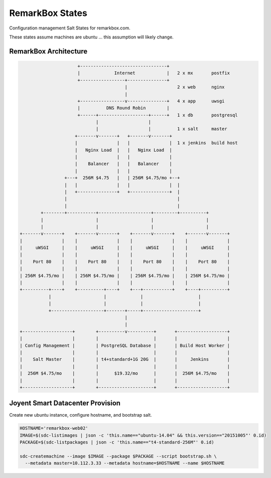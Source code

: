 RemarkBox States
################

Configuration management Salt States for remarkbox.com.

These states assume machines are ubuntu ...
this assumption will likely change.


RemarkBox Architecture 
======================

.. code-block::

                        +---------------------------------+
                        |             Internet            |   2 x mx       postfix
                        +-----------------+---------------+
                                          |                   2 x web      nginx
                                          |
                        +-----------------v---------------+   4 x app      uwsgi
                        |          DNS Round Robin        |
                        +------+-------------------+------+   1 x db       postgresql
                               |                   |
                               |                   |          1 x salt     master
                       +-------v-------+   +-------v-------+
                       |               |   |               |  1 x jenkins  build host
                       |   Nginx Load  |   |   Nginx Load  |
                       |               |   |               |
                       |    Balancer   |   |   Balancer    |
                       |               |   |               |
                   +---+  256M $4.75   |   | 256M $4.75/mo +--+
                   |   |               |   |               |  |
                   |   +---------------+   +---------------+  |
                   |                                          |
                   |                                          |
          +--------+-----------+--------------------+---------+----------+
          |                    |                    |                    |
          |                    |                    |                    |
  +-------v-------+    +-------v-------+    +-------v-------+    +-------v-------+
  |               |    |               |    |               |    |               |
  |     uWSGI     |    |     uWSGI     |    |     uWSGI     |    |     uWSGI     |
  |               |    |               |    |               |    |               |
  |    Port 80    |    |    Port 80    |    |    Port 80    |    |    Port 80    |
  |               |    |               |    |               |    |               |
  | 256M $4.75/mo |    | 256M $4.75/mo |    | 256M $4.75/mo |    | 256M $4.75/mo |
  |               |    |               |    |               |    |               |
  +----------+----+    +----------+----+    +---+-----------+    +----+----------+
             |                    |             |                     |
             |                    |             |                     |
             +--------------------+-------+-----+---------------------+
                                          |
                                          |
  +-------------------+        +----------v----------+       +-------------------+
  |                   |        |                     |       |                   |
  | Config Management |        | PostgreSQL Database |       | Build Host Worker |
  |                   |        |                     |       |                   |
  |    Salt Master    |        | t4+standard+1G 20G  |       |     Jenkins       |
  |                   |        |                     |       |                   |
  |  256M $4.75/mo    |        |      $19.32/mo      |       |  256M $4.75/mo    |
  |                   |        |                     |       |                   |
  +-------------------+        +---------------------+       +-------------------+


Joyent Smart Datacenter Provision
=================================

Create new ubuntu instance, configure hostname, and bootstrap salt.

.. code-block::

 HOSTNAME='remarkbox-web02'
 IMAGE=$(sdc-listimages | json -c 'this.name=="ubuntu-14.04" && this.version=="20151005"' 0.id)
 PACKAGE=$(sdc-listpackages | json -c 'this.name=="t4-standard-256M"' 0.id)

 sdc-createmachine --image $IMAGE --package $PACKAGE --script bootstrap.sh \
   --metadata master=10.112.3.33 --metadata hostname=$HOSTNAME --name $HOSTNAME 

